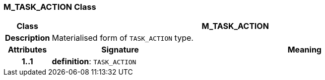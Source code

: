 === M_TASK_ACTION Class

[cols="^1,3,5"]
|===
h|*Class*
2+^h|*M_TASK_ACTION*

h|*Description*
2+a|Materialised form of `TASK_ACTION` type.

h|*Attributes*
^h|*Signature*
^h|*Meaning*

h|*1..1*
|*definition*: `TASK_ACTION`
a|
|===
